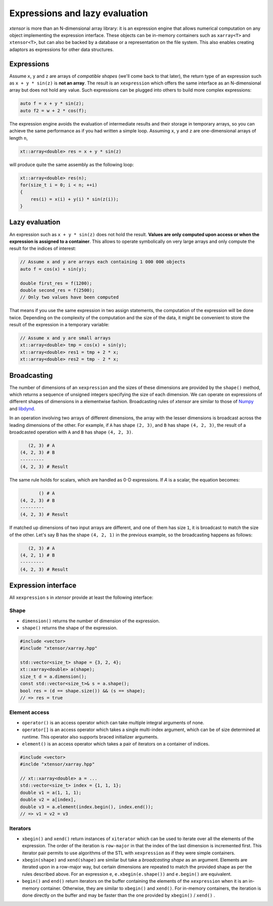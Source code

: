 .. Copyright (c) 2016, Johan Mabille and Sylvain Corlay

   Distributed under the terms of the BSD 3-Clause License.

   The full license is in the file LICENSE, distributed with this software.

Expressions and lazy evaluation
===============================

`xtensor` is more than an N-dimensional array library: it is an expression engine that allows numerical computation on any object implementing the expression interface.
These objects can be in-memory containers such as ``xarray<T>`` and ``xtensor<T>``, but can also be backed by a database or a representation on the file system. This
also enables creating adaptors as expressions for other data structures.

Expressions
-----------

Assume ``x``, ``y`` and ``z`` are arrays of *compatible shapes* (we'll come back to that later), the return type of an expression such as ``x + y * sin(z)`` is **not an array**.
The result is an ``xexpression`` which offers the same interface as an N-dimensional array but does not hold any value. Such expressions can be plugged into others to build
more complex expressions:

.. code::

    auto f = x + y * sin(z);
    auto f2 = w + 2 * cos(f);

The expression engine avoids the evaluation of intermediate results and their storage in temporary arrays, so you can achieve the same performance as if you had written
a simple loop. Assuming ``x``, ``y`` and ``z`` are one-dimensional arrays of length ``n``, 

.. code::

    xt::array<double> res = x + y * sin(z)
   
will produce quite the same assembly as the following loop:

.. code::

    xt::array<double> res(n);
    for(size_t i = 0; i < n; ++i)
    {
        res(i) = x(i) + y(i) * sin(z(i));
    }

Lazy evaluation
---------------

An expression such as ``x + y * sin(z)`` does not hold the result. **Values are only computed upon access or when the expression is assigned to a container**. This
allows to operate symbolically on very large arrays and only compute the result for the indices of interest:

.. code::

    // Assume x and y are arrays each containing 1 000 000 objects
    auto f = cos(x) + sin(y);

    double first_res = f(1200);
    double second_res = f(2500);
    // Only two values have been computed

That means if you use the same expression in two assign statements, the computation of the expression will be done twice. Depending on the complexity of the computation
and the size of the data, it might be convenient to store the result of the expression in a temporary variable:

.. code::

    // Assume x and y are small arrays
    xt::array<double> tmp = cos(x) + sin(y);
    xt::array<double> res1 = tmp + 2 * x;
    xt::array<double> res2 = tmp - 2 * x;

Broadcasting
------------

The number of dimensions of an ``xexpression`` and the sizes of these dimensions are provided by the ``shape()`` method, which returns a sequence of unsigned integers
specifying the size of each dimension. We can operate on expressions of different shapes of dimensions in a elementwise fashion. Broadcasting rules of `xtensor` are
similar to those of Numpy_ and libdynd_.

In an operation involving two arrays of different dimensions, the array with the lesser dimensions is broadcast across the leading dimensions of the other.
For example, if ``A`` has shape ``(2, 3)``, and ``B`` has shape ``(4, 2, 3)``, the result of a broadcasted operation with ``A`` and ``B`` has shape ``(4, 2, 3)``.

.. code::

       (2, 3) # A
    (4, 2, 3) # B
    ---------
    (4, 2, 3) # Result

The same rule holds for scalars, which are handled as 0-D expressions. If `A` is a scalar, the equation becomes:

.. code::

           () # A
    (4, 2, 3) # B
    ---------
    (4, 2, 3) # Result

If matched up dimensions of two input arrays are different, and one of them has size ``1``, it is broadcast to match the size of the other. Let's say B has the shape ``(4, 2, 1)``
in the previous example, so the broadcasting happens as follows:

.. code::

       (2, 3) # A
    (4, 2, 1) # B
    ---------
    (4, 2, 3) # Result

Expression interface
--------------------

All ``xexpression`` s in `xtensor` provide at least the following interface:

Shape
~~~~~

- ``dimension()`` returns the number of dimension of the expression.
- ``shape()`` returns the shape of the expression.

.. code::

    #include <vector>
    #include "xtensor/xarray.hpp"

    std::vector<size_t> shape = {3, 2, 4};
    xt::xarray<double> a(shape);
    size_t d = a.dimension();
    const std::vector<size_t>& s = a.shape();
    bool res = (d == shape.size()) && (s == shape);
    // => res = true

Element access
~~~~~~~~~~~~~~

- ``operator()`` is an access operator which can take multiple integral arguments of none.
- ``operator[]`` is an access operator which takes a single multi-index argument, which can be of size determined at runtime. This operator also supports braced 
  initializer arguments.
- ``element()`` is an access operator which takes a pair of iterators on a container of indices.

.. code::

    #include <vector>
    #inclde "xtensor/xarray.hpp"

    // xt::xarray<double> a = ...
    std::vector<size_t> index = {1, 1, 1};
    double v1 = a(1, 1, 1);
    double v2 = a[index],
    double v3 = a.element(index.begin(), index.end());
    // => v1 = v2 = v3

Iterators
~~~~~~~~~

- ``xbegin()`` and ``xend()`` return instances of ``xiterator`` which can be used to iterate over all the elements of the expression. The order of the iteration is ``row-major``
  in that the index of the last dimension is incremented first. This iterator pair permits to use algorithms of the STL with ``xexpression`` as if they were simple containers.
- ``xbegin(shape)`` and ``xend(shape)`` are similar but take a *broadcasting shape* as an argument. Elements are iterated upon in a row-major way, but certain dimensions are
  repeated to match the provided shape as per the rules described above. For an expression ``e``, ``e.xbegin(e.shape())`` and ``e.begin()`` are equivalent.
- ``begin()`` and ``end()`` return iterators on the buffer containing the elements of the ``xexpression`` when it is an in-memory container. Otherwise, they are similar
  to ``xbegin()`` and ``xend()``. For in-memory containers, the iteration is done directly on the buffer and may be faster than the one provided by ``xbegin()`` / ``xend()`` .

.. _NumPy: http://www.numpy.org
.. _libdynd: http://libdynd.org
